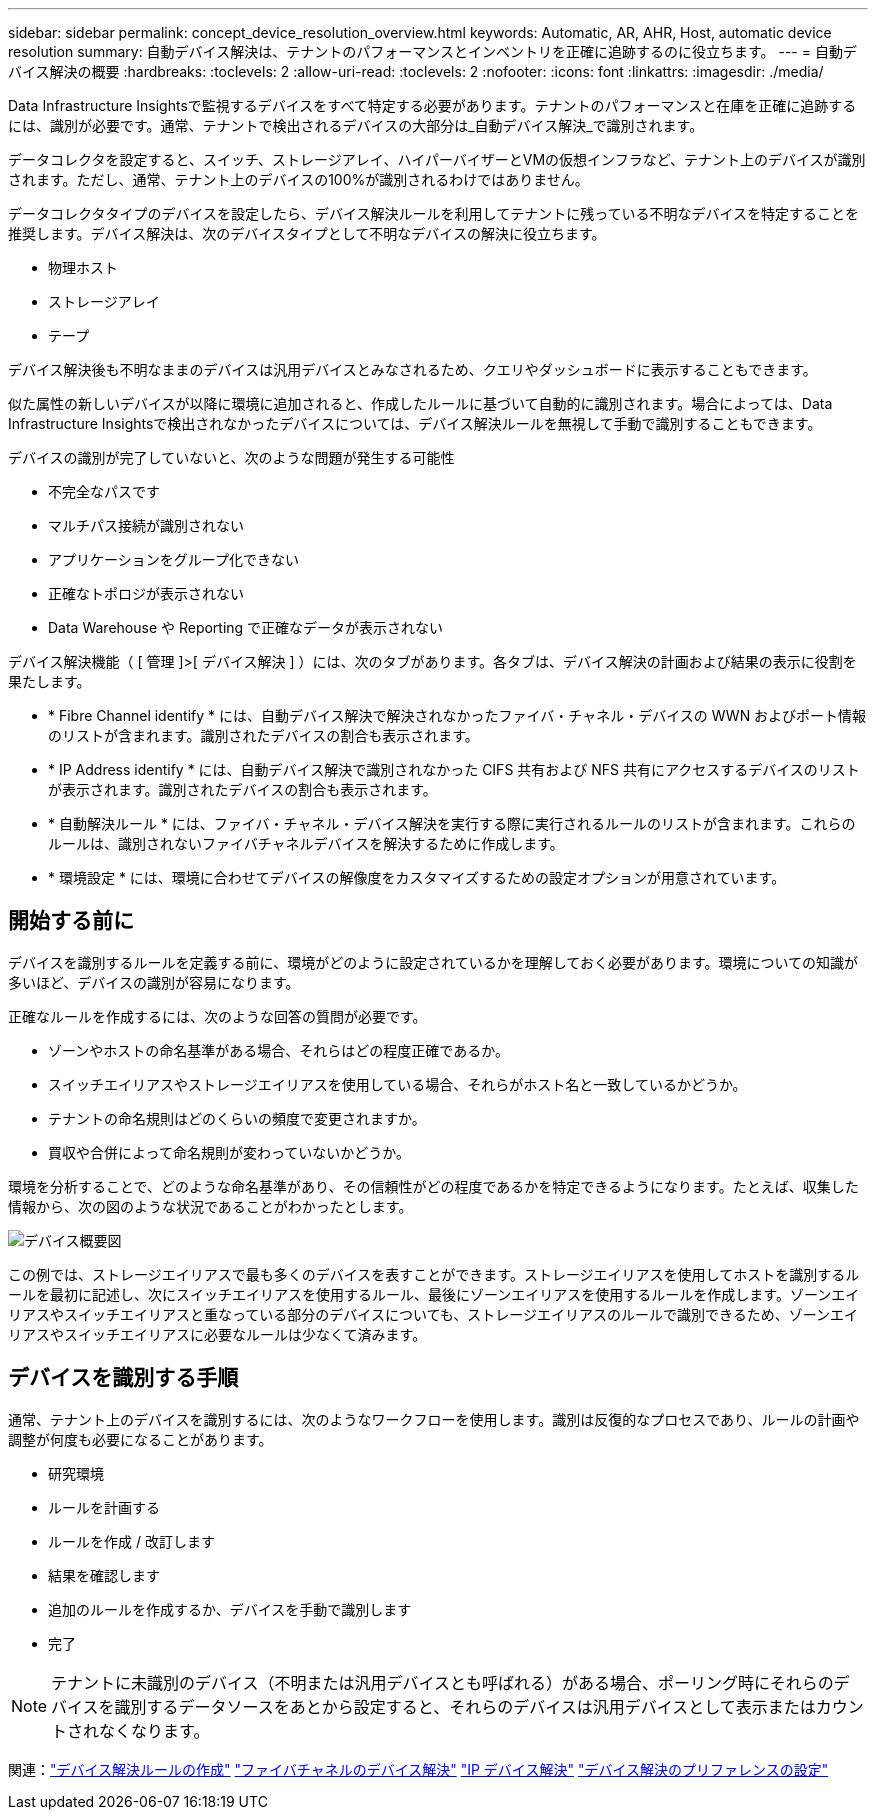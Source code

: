 ---
sidebar: sidebar 
permalink: concept_device_resolution_overview.html 
keywords: Automatic, AR, AHR, Host, automatic device resolution 
summary: 自動デバイス解決は、テナントのパフォーマンスとインベントリを正確に追跡するのに役立ちます。 
---
= 自動デバイス解決の概要
:hardbreaks:
:toclevels: 2
:allow-uri-read: 
:toclevels: 2
:nofooter: 
:icons: font
:linkattrs: 
:imagesdir: ./media/


[role="lead"]
Data Infrastructure Insightsで監視するデバイスをすべて特定する必要があります。テナントのパフォーマンスと在庫を正確に追跡するには、識別が必要です。通常、テナントで検出されるデバイスの大部分は_自動デバイス解決_で識別されます。

データコレクタを設定すると、スイッチ、ストレージアレイ、ハイパーバイザーとVMの仮想インフラなど、テナント上のデバイスが識別されます。ただし、通常、テナント上のデバイスの100%が識別されるわけではありません。

データコレクタタイプのデバイスを設定したら、デバイス解決ルールを利用してテナントに残っている不明なデバイスを特定することを推奨します。デバイス解決は、次のデバイスタイプとして不明なデバイスの解決に役立ちます。

* 物理ホスト
* ストレージアレイ
* テープ


デバイス解決後も不明なままのデバイスは汎用デバイスとみなされるため、クエリやダッシュボードに表示することもできます。

似た属性の新しいデバイスが以降に環境に追加されると、作成したルールに基づいて自動的に識別されます。場合によっては、Data Infrastructure Insightsで検出されなかったデバイスについては、デバイス解決ルールを無視して手動で識別することもできます。

デバイスの識別が完了していないと、次のような問題が発生する可能性

* 不完全なパスです
* マルチパス接続が識別されない
* アプリケーションをグループ化できない
* 正確なトポロジが表示されない
* Data Warehouse や Reporting で正確なデータが表示されない


デバイス解決機能（ [ 管理 ]>[ デバイス解決 ] ）には、次のタブがあります。各タブは、デバイス解決の計画および結果の表示に役割を果たします。

* * Fibre Channel identify * には、自動デバイス解決で解決されなかったファイバ・チャネル・デバイスの WWN およびポート情報のリストが含まれます。識別されたデバイスの割合も表示されます。
* * IP Address identify * には、自動デバイス解決で識別されなかった CIFS 共有および NFS 共有にアクセスするデバイスのリストが表示されます。識別されたデバイスの割合も表示されます。
* * 自動解決ルール * には、ファイバ・チャネル・デバイス解決を実行する際に実行されるルールのリストが含まれます。これらのルールは、識別されないファイバチャネルデバイスを解決するために作成します。
* * 環境設定 * には、環境に合わせてデバイスの解像度をカスタマイズするための設定オプションが用意されています。




== 開始する前に

デバイスを識別するルールを定義する前に、環境がどのように設定されているかを理解しておく必要があります。環境についての知識が多いほど、デバイスの識別が容易になります。

正確なルールを作成するには、次のような回答の質問が必要です。

* ゾーンやホストの命名基準がある場合、それらはどの程度正確であるか。
* スイッチエイリアスやストレージエイリアスを使用している場合、それらがホスト名と一致しているかどうか。


* テナントの命名規則はどのくらいの頻度で変更されますか。
* 買収や合併によって命名規則が変わっていないかどうか。


環境を分析することで、どのような命名基準があり、その信頼性がどの程度であるかを特定できるようになります。たとえば、収集した情報から、次の図のような状況であることがわかったとします。

image:Device_Resolution_Venn.png["デバイス概要図"]

この例では、ストレージエイリアスで最も多くのデバイスを表すことができます。ストレージエイリアスを使用してホストを識別するルールを最初に記述し、次にスイッチエイリアスを使用するルール、最後にゾーンエイリアスを使用するルールを作成します。ゾーンエイリアスやスイッチエイリアスと重なっている部分のデバイスについても、ストレージエイリアスのルールで識別できるため、ゾーンエイリアスやスイッチエイリアスに必要なルールは少なくて済みます。



== デバイスを識別する手順

通常、テナント上のデバイスを識別するには、次のようなワークフローを使用します。識別は反復的なプロセスであり、ルールの計画や調整が何度も必要になることがあります。

* 研究環境
* ルールを計画する
* ルールを作成 / 改訂します
* 結果を確認します
* 追加のルールを作成するか、デバイスを手動で識別します
* 完了



NOTE: テナントに未識別のデバイス（不明または汎用デバイスとも呼ばれる）がある場合、ポーリング時にそれらのデバイスを識別するデータソースをあとから設定すると、それらのデバイスは汎用デバイスとして表示またはカウントされなくなります。

関連：link:task_device_resolution_rules.html["デバイス解決ルールの作成"] link:task_device_resolution_fibre_channel.html["ファイバチャネルのデバイス解決"] link:task_device_resolution_ip.html["IP デバイス解決"] link:task_device_resolution_preferences.html["デバイス解決のプリファレンスの設定"]
